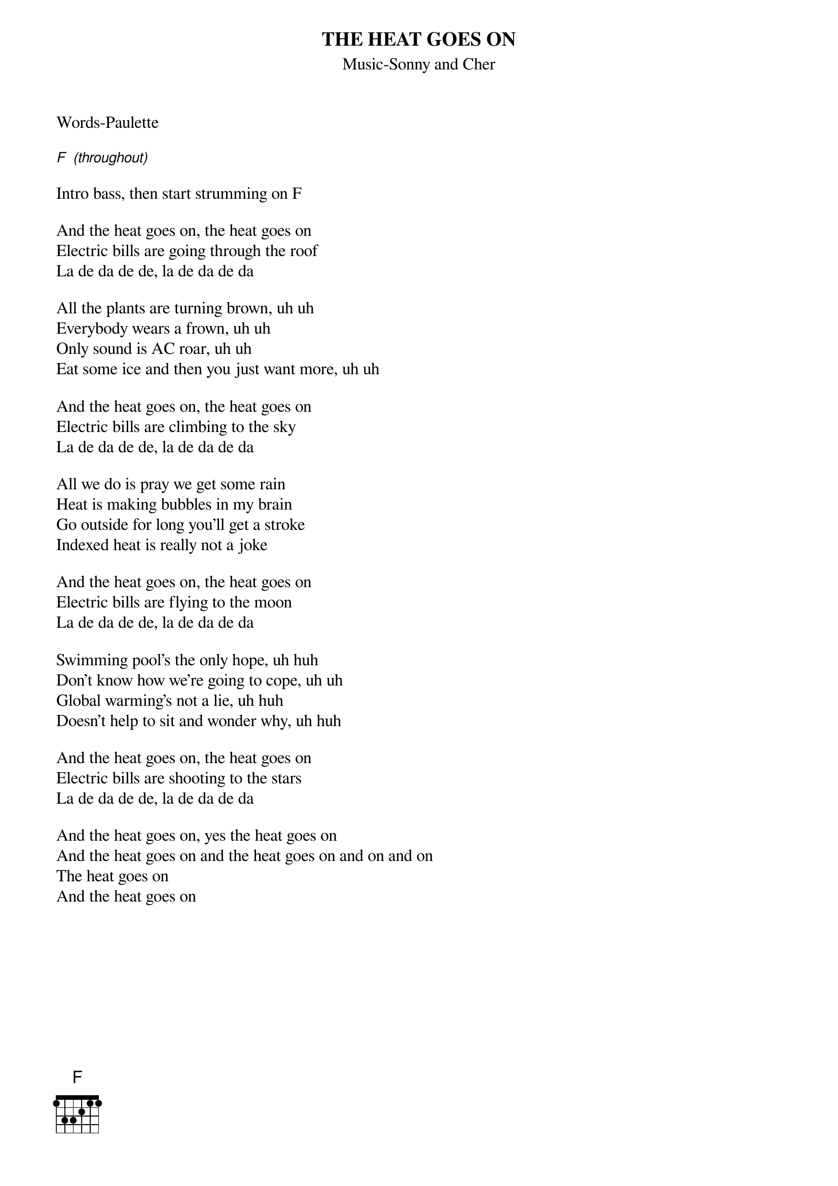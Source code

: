 {title:THE HEAT GOES ON}
{subtitle:Music-Sonny and Cher}
{key:F}
Words-Paulette

[F] [(throughout)]

Intro bass, then start strumming on F 

And the heat goes on, the heat goes on
Electric bills are going through the roof
La de da de de, la de da de da

All the plants are turning brown, uh uh
Everybody wears a frown, uh uh
Only sound is AC roar, uh uh
Eat some ice and then you just want more, uh uh

And the heat goes on, the heat goes on
Electric bills are climbing to the sky
La de da de de, la de da de da

All we do is pray we get some rain
Heat is making bubbles in my brain
Go outside for long you’ll get a stroke
Indexed heat is really not a joke

And the heat goes on, the heat goes on
Electric bills are flying to the moon
La de da de de, la de da de da

Swimming pool’s the only hope, uh huh
Don’t know how we’re going to cope, uh uh
Global warming’s not a lie, uh huh
Doesn’t help to sit and wonder why, uh huh

And the heat goes on, the heat goes on
Electric bills are shooting to the stars
La de da de de, la de da de da

And the heat goes on, yes the heat goes on
And the heat goes on and the heat goes on and on and on
The heat goes on
And the heat goes on
